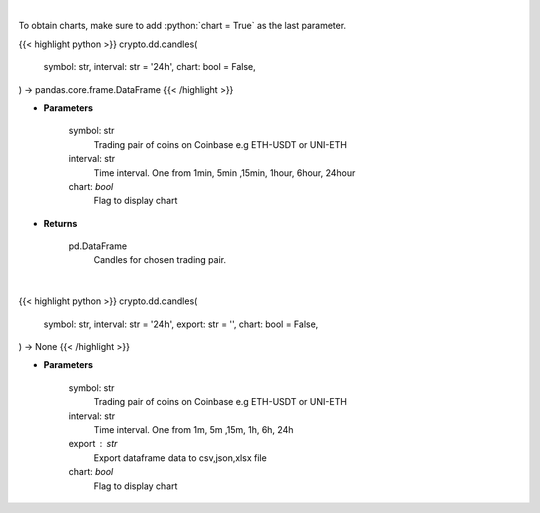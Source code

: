 .. role:: python(code)
    :language: python
    :class: highlight

|

To obtain charts, make sure to add :python:`chart = True` as the last parameter.

.. raw:: html

    <h3>
    > Getting data
    </h3>

{{< highlight python >}}
crypto.dd.candles(
    symbol: str,
    interval: str = '24h',
    chart: bool = False,
) -> pandas.core.frame.DataFrame
{{< /highlight >}}

.. raw:: html

    <p>
    Get candles for chosen trading pair and time interval. [Source: Coinbase]
    </p>

* **Parameters**

    symbol: str
        Trading pair of coins on Coinbase e.g ETH-USDT or UNI-ETH
    interval: str
        Time interval. One from 1min, 5min ,15min, 1hour, 6hour, 24hour
    chart: *bool*
       Flag to display chart


* **Returns**

    pd.DataFrame
        Candles for chosen trading pair.

|

.. raw:: html

    <h3>
    > Getting charts
    </h3>

{{< highlight python >}}
crypto.dd.candles(
    symbol: str,
    interval: str = '24h',
    export: str = '',
    chart: bool = False,
) -> None
{{< /highlight >}}

.. raw:: html

    <p>
    Get candles for chosen trading pair and time interval. [Source: Coinbase]
    </p>

* **Parameters**

    symbol: str
        Trading pair of coins on Coinbase e.g ETH-USDT or UNI-ETH
    interval: str
        Time interval. One from 1m, 5m ,15m, 1h, 6h, 24h
    export : str
        Export dataframe data to csv,json,xlsx file
    chart: *bool*
       Flag to display chart

